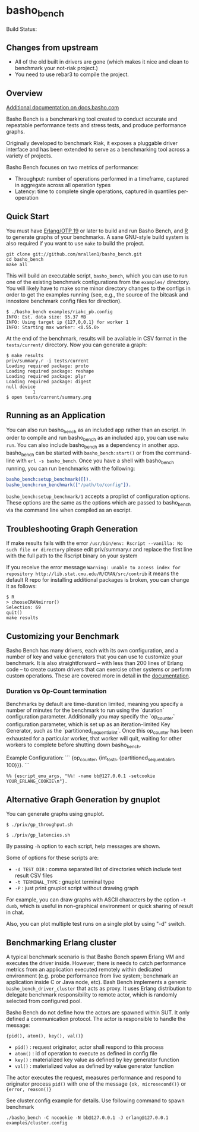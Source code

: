 * basho_bench

Build Status: [[https://travis-ci.org/mrallen1/basho_bench.svg]]

** Changes from upstream

   - All of the old built in drivers are gone (which makes it nice and clean
     to benchmark your not-riak project.)
   - You need to use rebar3 to compile the project.

** Overview

   [[http://docs.basho.com/riak/latest/ops/building/benchmarking/][Additional documentation on docs.basho.com]]

   Basho Bench is a benchmarking tool created to conduct accurate and
   repeatable performance tests and stress tests, and produce
   performance graphs.

   Originally developed to benchmark Riak, it exposes a pluggable
   driver interface and has been extended to serve as a benchmarking
   tool across a variety of projects.

   Basho Bench focuses on two metrics of performance:

   - Throughput: number of operations performed in a timeframe,
     captured in aggregate across all operation types
   - Latency: time to complete single operations, captured in
     quantiles per-operation

** Quick Start

   You must have [[http://erlang.org/download.html][Erlang/OTP 19]] or later to build and run Basho
   Bench, and [[http://www.r-project.org/][R]] to generate graphs of your benchmarks.  A sane
   GNU-style build system is also required if you want to use =make=
   to build the project.

#+BEGIN_SRC shell
git clone git://github.com/mrallen1/basho_bench.git
cd basho_bench
make all
#+END_SRC

   This will build an executable script, =basho_bench=, which you can
   use to run one of the existing benchmark configurations from the
   =examples/= directory. You will likely have to make some minor directory
   changes to the configs in order to get the examples running (see, e.g., the
   source of the bitcask and innostore benchmark config files for direction).

#+BEGIN_SRC shell
$ ./basho_bench examples/riakc_pb.config
INFO: Est. data size: 95.37 MB
INFO: Using target ip {127,0,0,1} for worker 1
INFO: Starting max worker: <0.55.0>
#+END_SRC

   At the end of the benchmark, results will be available in CSV
   format in the =tests/current/= directory. Now you can generate a
   graph:

#+BEGIN_SRC shell
$ make results
priv/summary.r -i tests/current
Loading required package: proto
Loading required package: reshape
Loading required package: plyr
Loading required package: digest
null device
          1
$ open tests/current/summary.png
#+END_SRC

** Running as an Application

   You can also run basho_bench as an included app rather than an escript. In order to compile and run basho_bench as an included app, you can use =make run=. You can also include basho_bench as a dependency in another app. basho_bench can be started with =basho_bench:start()= or from the command-line with =erl -s basho_bench=. Once you have a shell with basho_bench running, you can run benchmarks with the following:

#+BEGIN_SRC erlang
basho_bench:setup_benchmark([]).
basho_bench:run_benchmark(["/path/to/config"]).
#+END_SRC

=basho_bench:setup_benchmark/1= accepts a proplist of configuration options. These options are the same as the options which are passed to basho_bench via the command line when compiled as an escript.

** Troubleshooting Graph Generation

   If make results fails with the error =/usr/bin/env: Rscript --vanilla: No such file or directory=
   please edit priv/summary.r and replace the first line with the full path to the Rscript binary on your system

   If you receive the error message =Warning: unable to access index for repository http://lib.stat.cmu.edu/R/CRAN/src/contrib= 
   it means the default R repo for installing additional packages is broken, you can change it as follows:

#+BEGIN_SRC shell
$ R
> chooseCRANmirror()
Selection: 69
quit()
make results
#+END_SRC

** Customizing your Benchmark
   Basho Bench has many drivers, each with its own configuration, and
   a number of key and value generators that you can use to customize
   your benchmark. It is also straightforward -- with less than 200
   lines of Erlang code -- to create custom drivers that can exercise
   other systems or perform custom operations. These are covered more
   in detail in the [[http://docs.basho.com/riak/latest/ops/building/benchmarking/][documentation]].

*** Duration vs Op-Count termination
   Benchmarks by default are time-duration limited, meaning you specify
   a number of minutes for the benchmark to run using the `duration`
   configuration parameter.
   Additionally you may specify the `op_counter` configuration parameter,
   which is set up as an iteration-limited Key Generator, such as the
   `partitioned_sequential_int`. Once this op_counter has been exhausted
   for a particular worker, that worker will quit, waiting for other workers
   to complete before shutting down basho_bench.

   Example Configuration:
   ```
   {op_counter, {int_to_str, {partitioned_sequential_int, 100}}}.
   ```

#+BEGIN_SRC shell
%% {escript_emu_args, "%%! -name bb@127.0.0.1 -setcookie YOUR_ERLANG_COOKIE\n"}.
#+END_SRC

** Alternative Graph Generation by gnuplot
   You can generate graphs using gnuplot.

#+BEGIN_SRC shell
$ ./priv/gp_throughput.sh
#+END_SRC

#+BEGIN_SRC shell
$ ./priv/gp_latencies.sh
#+END_SRC

   By passing =-h= option to each script, help messages are shown.

   Some of options for these scripts are:

   - =-d TEST_DIR= : comma separated list of directories which include
         test result CSV files
   - =-t TERMINAL_TYPE= : gnuplot terminal type
   - =-P= : just print gnuplot script without drawing graph

   For example, you can draw graphs with ASCII characters
   by the option =-t dumb=, which is useful in non-graphical
   environment or quick sharing of result in chat.

   Also, you can plot multiple test runs on a single plot by using "-d" switch.

** Benchmarking Erlang cluster

   A typical benchmark scenario is that Basho Bench spawn Erlang VM and executes the driver inside. However, there is needs to catch performance metrics from an application executed remotely within dedicated environment (e.g. probe performance from live system; benchmark an application inside C or Java node, etc). Bash Bench implements a generic =basho_bench_driver_cluster= that acts as proxy. It uses Erlang distribution to delegate benchmark responsibility to remote actor, which is randomly selected from configured pool.

   Basho Bench do not define how the actors are spawned within SUT. It only defined a communication protocol. The actor is responsible to handle the message:

   ={pid(), atom(), key(), val()}=

   - =pid()=  : request originator, actor shall respond to this process
   - =atom()= : id of operation to execute as defined in config file
   - =key()=  : materialized key value as defined by key generator function
   - =val()=  : materialized value as defined by value generator function

   The actor executes the request, measures performance and respond to originator process =pid()= with one of the message ={ok, microsecond()}= or ={error, reason()}=

   See cluster.config example for details. Use following command to spawn benchmark

#+BEGIN_SRC shell
./basho_bench -C nocookie -N bb@127.0.0.1 -J erlang@127.0.0.1 examples/cluster.config
#+END_SRC
